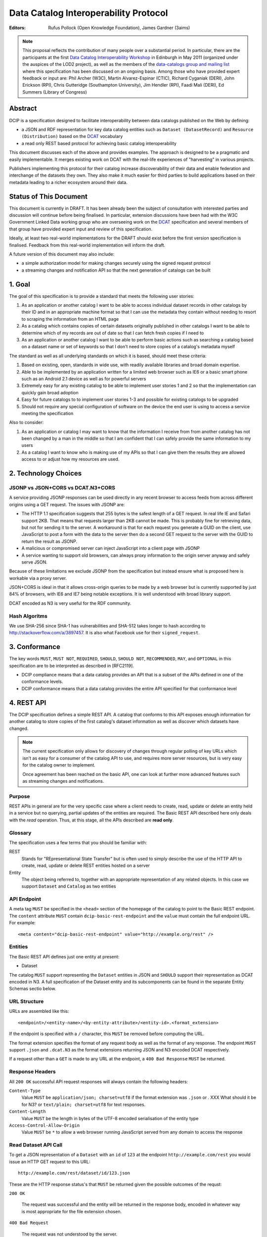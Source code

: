 Data Catalog Interoperability Protocol
++++++++++++++++++++++++++++++++++++++

:Editors: Rufus Pollock (Open Knowledge Foundation), James Gardner (3aims)

.. note:: This proposal reflects the contribution of many people over a substantial period. In particular, there are the participants at the first `Data Catalog Interoperability Workshop`_ in Edinburgh in May 2011 (organized under the auspices of the LOD2 project), as well as the members of the `data-catalogs group and mailing list`_ where this specification has been discussed on an ongoing basis. Among those who have provided expert feedback or input are: Phil Archer (W3C), Martin Alvarez-Espinar (CTIC), Richard Cyganiak (DERI), John Erickson (RPI), Chris Gutteridge (Southampton University), Jim Hendler (RPI), Faadi Mali (DERI), Ed Summers (Library of Congress)

.. _Data Catalog Interoperability Workshop: http://lod2.okfn.org/2011/05/04/notes-from-data-catalogues-interoperability-workshop-edinburgh-3-4th-may-2011/
.. _data-catalogs group and mailing list: http://lists.okfn.org/mailman/listinfo/data-catalogs

Abstract
========

DCIP is a specification designed to facilitate interoperability between data catalogs published on the Web by defining:

* a JSON and RDF representation for key data catalog entities such as ``Dataset (DatasetRecord)`` and ``Resource (Distribution)`` based on the DCAT_ vocabulary
* a read only REST based protocol for achieving basic catalog interoperability

This document discusses each of the above and provides examples. The approach is designed to be a pragmatic and easily implementable. It merges existing work on DCAT with the real-life experiences of "harvesting" in various projects.

Publishers implementing this protocol for their catalog increase discoverability of their data and enable federation and interchange of the datasets they own. They also make it much easier for third parties to build applications based on their metadata leading to a richer ecosystem around their data.

.. _DCAT: http://www.w3.org/TR/vocab-dcat/

Status of This Document
=======================

This document is currently in DRAFT. It has been already been the subject of consultation with interested parties and discussion will continue before being finalised. In particular, extension discussions have been had with the W3C Government Linked Data working group who are overseeing work on the DCAT_ specification and several members of that group have provided expert input and review of this specification.

Ideally, at least two real-world implementations for the DRAFT should exist before the first version specification is finalised. Feedback from this real-world implementation will inform the draft.

A future version of this document may also include:

* a simple authorization model for making changes securely using the signed request protocol
* a streaming changes and notification API so that the next generation of catalogs can be built

1. Goal
=======

The goal of this specification is to provide a standard that meets the following user stories:

1. As an application or another catalog I want to be able to access individual dataset records in other catalogs by their ID and in an appropriate machine format so that I can use the metadata they contain without needing to resort to scraping the information from an HTML page
2. As a catalog which contains copies of certain datasets originally published in other catalogs I want to be able to determine which of my records are out of date so that I can fetch fresh copies if I need to
3. As an application or another catalog I want to be able to perform basic actions such as searching a catalog based on a dataset name or set of keywords so that I don't need to store copies of a catalog's metadata myself

The standard as well as all underlying standards on which it is based, should meet these criteria:

1. Based on existing, open, standards in wide use, with readily available libraries and broad domain expertise.
2. Able to be implemented by an application written for a limited web browser such as IE6 or a basic smart phone such as an Android 2.1 device as well as for powerful servers
3. Extremely easy for any existing catalog to be able to implement user stories 1 and 2 so that the implementation can quickly gain broad adoption
4. Easy for future catalogs to to implement user stories 1-3 and possible for existing catalogs to be upgraded
5. Should not require any special configuration of software on the device the end user is using to access a service meeting the specification

Also to consider:

1. As an application or catalog I may want to know that the information I receive from from another catalog  has not been changed by a man in the middle so that I am confident that I  can safely provide the same information to my users
2. As a catalog I want to know who is making use of my APIs so that I can give them the results they are allowed access to or adjust how my resources are used.

2. Technology Choices
=====================

JSONP vs JSON+CORS vs DCAT.N3+CORS
----------------------------------

A service providing JSONP responses can be used directly in any recent browser to access feeds from across different origins using a GET request. The issues with JSONP are:

* The HTTP 1.1 specification suggests that 255 bytes is the safest length of a GET request. In real life IE and Safari support 2KB. That means that requests larger than 2KB cannot be made. This is probably fine for retrieving data, but not for sending it to the server. A workaround is that for each request you generate a GUID on the client, use JavaScript to post a form with the data to the server then do a second GET request to the server with the GUID to return the result as JSONP.
* A malicious or compromised server can inject JavaScript into a client page with JSONP
* A service wanting to support old browsers, can always proxy information to the origin server anyway and safely serve JSON.

Because of these limitations we exclude JSONP from the specification but instead ensure what is proposed here is workable via a proxy server.

JSON+CORS is ideal in that it allows cross-origin queries to be made by a web browser but is currently supported by just 84% of browsers, with IE6 and IE7 being notable exceptions. It is well understood with broad library support.

DCAT encoded as N3 is very useful for the RDF community.

Hash Algoritms
--------------

We use SHA-256 since SHA-1 has vulnerabilities and SHA-512 takes longer to hash according to http://stackoverflow.com/a/3897457. It is also what Facebook use for their ``signed_request``.


3. Conformance
==============

The key words ``MUST``, ``MUST NOT``, ``REQUIRED``, ``SHOULD``, ``SHOULD NOT``, ``RECOMMENDED``, ``MAY``, and ``OPTIONAL`` in this specification are to be interpreted as described in [RFC2119].

* DCIP compliance means that a data catalog provides an API that is a subset of the APIs defined in one of the conformance levels.
* DCIP conformance means that a data catalog provides the entire API specified for that conformance level

4. REST API
===========

The DCIP specification defines a simple REST API. A catalog that conforms to this API exposes enough information for another catalog to store copies of the first catalog's dataset information as well as discover which datasets have changed.

.. note:: The current specification only allows for discovery of changes through regular polling of key URLs which isn't as easy for a consumer of the catalog API to use, and requires more server resources, but is very easy for the catalog owner to implement.
          
          Once agreement has been reached on the basic API, one can look at further more advanced features such as streaming changes and notifications.

Purpose
-------

REST APIs in general are for the very specific case where a client needs to create, read, update or delete an entity held in a service but no querying, partial updates of the entities are required. The Basic REST API described here only deals with the *read* operation. Thus, at this stage, all the APIs described are **read only**.

Glossary
--------

The specification uses a few terms that you should be familiar with:

REST
    Stands for "REpresentational State Transfer" but is often used to simply describe the use of the HTTP API to create, read, update or delete REST entities hosted on a server

Entity
    The object being referred to, together with an appropriate representation of any related objects. In this case we support ``Dataset`` and ``Catalog`` as two entities

API Endpoint
------------

A meta tag ``MUST`` be specified in the ``<head>`` section of the homepage of the catalog to point to the Basic REST endpoint. The ``content`` attribute ``MUST`` contain ``dcip-basic-rest-endpoint`` and the ``value`` must contain the full endpoint URL. For example:

::

    <meta content="dcip-basic-rest-endpoint" value="http://example.org/rest" />
    
Entities
--------

The Basic REST API defines just one entity at present:

* Dataset

The catalog ``MUST`` support representing the ``Dataset`` entities in JSON and ``SHOULD`` support their representation as DCAT encoded in N3. A full specification of the Dataset entity and its subcomponents can be found in the separate Entity Schemas sectio below.


URL Structure
-------------

URLs are assembled like this:

::

    <endpoint>/<entity-name>/<by-entity-attribute>/<entity-id>.<format_extension>

If the endpoint is specified with a ``/`` character, this ``MUST`` be removed before computing the URL.

The format extension specifies the format of any request body as well as the format of any response. The endpoint ``MUST`` support ``.json`` and ``.dcat.N3`` as the format extensions returning JSON and N3 encoded DCAT respectively.

If a request other than a ``GET`` is made to any URL at the endpoint, a ``400 Bad Response`` ``MUST`` be returned.

Response Headers
----------------

All ``200 OK`` successful API request responses will always contain the following headers:

``Content-Type``
    Value ``MUST`` be ``application/json; charset=utf8`` if the format extension was ``.json`` or . XXX What should it be for N3? or  ``text/plain; charset=utf8`` for text responses.

``Content-Length``
    Value ``MUST`` be the length in bytes of the UTF-8 encoded serialisation of the entity type

``Access-Control-Allow-Origin``
    Value ``MUST`` be ``*`` to allow a web browser running JavaScript served from any domain to access the response

Read Dataset API Call
---------------------------

To get a JSON representation of a ``Dataset`` with an ``id`` of ``123`` at the endpoint ``http://example.com/rest`` you would issue an HTTP GET request to this URL:

::

    http://example.com/rest/dataset/id/123.json

These are the HTTP response status's that ``MUST`` be returned given the possible outcomes of the requst:

``200 OK``

    The request was successful and the entity will be returned in the response body, encoded in whatever way is most appropriate for the file extension chosen.

``400 Bad Request``

    The request was not understood by the server.

``404 Not Found``

    There is no entity with the ID you have specified.

``429 Too Many Requests``

    You have made too many requests too quickly and rate limiting has kicked in.

``500 Internal Server Error``

    The server has crashed trying to fulfil the request

The server ``MAY NOT`` return any other response status.

No response body is returned unless the status is ``200 OK``.

The response can be HTTP 1.0 or HTTP 1.1. The response body ``MUST`` be the JSON serialised representation of the ``Dataset`` if the format extension of the request was ``.json`` and ``MUST`` be the N3 serialized representation of the ``Dataset`` if the format extension was ``.dcat.N3``. Either way, the response ``MUST`` be encoded as UTF-8.

Here's an example HTTP response:

::

    HTTP/1.1 200 OK  
    Access-Control-Allow-Origin: *
    Content-Length: 104
    Content-Type: application/json; charset=utf8  

    {
        ... Dataset information ...
    }

If no ``format_extension`` is specified on the request URL, a ``400 Bad Request`` ``MUST`` be returned.

List Dataset API Call
---------------------

To get a list of all Datasets including their ID, make a GET request as above but leave off the entity ID and format extension. For example, to list all ``Datasets`` with their IDs make a GET request to this URL:

::

    http://example.com/rest/dataset/


These are the HTTP response status's that ``MUST`` be returned given the possible outcomes of the requst:

``200 OK``

    The request was successful and the entity will be returned in the response body, encoded in whatever way is most appropriate for the file extension chosen.

``400 Bad Request``

    The request was not understood by the server.

``429 Too Many Requests``

    You have made too many requests too quickly and rate limiting has kicked in.

``500 Internal Server Error``

    The server has crashed trying to fulfil the request

The server ``MAY NOT`` return any other response status.

No response body is returned unless the status is ``200 OK`` in which case the JSON or N3 serialised list representation ``MUST`` be returned.

.. note:: At the moment no paging facility is specified in order to make the API simpler to implement.

Response Format
~~~~~~~~~~~~~~~

A catalog proving a list Datasets, ``MUST`` specify at least these attributes for each:

``id``
    The Dataset ID.

``change_type``
    ``MUST`` take one of the values ``create``, ``update`` or ``delete`` depending on whether this latest revision is as a result of an update, creation or deletion.

``modified``
   The date the update, creation or deletion occurred

``url``
    The FULL URL a client should get to obtain the serialisation of the Dataset that matches the serialization of the list of Datasets.    

It ``SHOULD`` also include these attributes if it supports such concepts:

``revision``
    An ID representing the last revision

For example as JSON we might have:

::

    [
        {
            id: "123",
            modified: "2012-01-01 13:34",
            change_type: "update",
            url: http://example.com/rest/dataset/id/123.json
        },
        {
            id: "456",
            modified: "2011-11-21 16:29",
            change_type: "delete",
            url: http://example.com/rest/dataset/id/456.json
        },
        ... etc ...
    ]

Notice that ``url`` is the full URL.



Example
~~~~~~~

Here's an example HTTP response:

::

    HTTP/1.1 200 OK  
    Access-Control-Allow-Origin: *
    Content-Length: 5604
    Content-Type: application/json; charset=utf8  

    [
        {
            id: "123",
            modified: "2012-01-01 13:34",
            change_type: "update",
            url: http://example.com/rest/dataset/id/123.json
        },
        {
            id: "456",
            modified: "2011-11-21 16:29",
            change_type: "delete",
            url: http://example.com/rest/dataset/id/456.json
        },
        ... etc ...
    ]



Help Dataset API Call
---------------------------

If no ``by-entity-attribute`` is specified but a ``/`` character remains on the end of the URL like this:

::

    http://example.com/rest/dataset/

then a 301 redirect ``SHOULD`` be made to ``http://example.com/rest/dataset/help.txt``. Likewise if a request is made to:

::

    http://example.com/rest/dataset

then a 301 redirect ``SHOULD`` also be made to ``http://example.com/rest/dataset/help.txt``

Here is a suitable response for the redirect. No response body is required:

::

    HTTP/1.1 301 Moved Permanently
    Location: http://example.com/rest/dataset/help.txt

When a request is made to the Dataset help URL at ``help.txt``, it ``MUST`` return UTF-8 encoded text that was wrapped to 78 characters and explains how the API for the entity is used.

The help text below ``MAY`` be used but the URLs ``MUST`` be suitably adjusted:

::

    Datasets Help
    
    This API is based on the DCIP specification version 1.0 DRAFT at 
    http://datacanspeak.com/ref/dcip/1.0-draft.html
    
    You can specify the Dataset you wish to return with its ID
    followed by the response format file extension. For example:

        GET http://example.com/rest/dataset/id/123.json
    
    The following file extensions are supported for setting the response
    format:
    
    .json
        The response should be in JSON format
    
    .dcat.N3
        The respose will be in N3 encoded DCAT RDF

    A list of all available Datasets can be found at this URL:

        GET http://example.com/rest/Dataset/id/

These are the HTTP response status's that ``MUST`` be returned given the possible outcomes of the requst:

``200 OK``

    The request was successful and the help text will be returned

``400 Bad Request``

    The request was not understood by the server.

``429 Too Many Requests``

    You have made too many requests too quickly and rate limiting has kicked in.

``500 Internal Server Error``

    The server has crashed trying to fulfil the request

The server ``MAY NOT`` return any other response status.

The ``Content-Type`` header ``MUST`` be set to ``text/plain; charset=utf8`` and the usual ``Content-Length`` and ``Access-Control-Allow-Origin`` headers must be set.

A server ``MAY`` present its help text in markdown format so that it can be parsed and presented as HTML by a client if necessary.

API Help Call
-------------

If no ``entity-type`` is specified and a URL like this is requested:

::

    http://example.com/rest/

then a 301 redirect ``SHOULD`` be made to ``http://example.com/rest/help.txt``. 

Here is a suitable response for the redirect. No response body is required:

::

    HTTP/1.1 301 Moved Permanently
    Location: http://example.com/rest/help.txt

When a request is made to the Dataset help URL at ``help.txt``, it ``MUST``

* return UTF-8 encoded text that was wrapped to 78 characters
* include a link to the catalog info API
* list the Dataset entities available and points to their help URLs

It ``MAY`` also include a description of what the catalog itself is for and
contact information for the catalog maintainer.

The help text below ``MAY`` be used but the URLs ``MUST`` be suitably adjusted:

::

    Welcome to the Catalog Basic REST API.
    
    This API is based on the DCIP specification version 1.0 DRAFT at 
    http://spec.datacatalogs.com/
    
    You can obtain information about this catalog by issuing a GET request to
    one of these URLs

        http://example.com/rest/catalog.json
        http://example.com/rest/catalog.dcat.N3

    The following entity types are exposed by this API:
    
    Dataset
        See http://example.com/rest/dataset/help.txt for information on its use

A server ``MAY`` present its help text in markdown format so that it can be parsed and presented as HTML by a client if necessary.

Extensions
----------

An implementing catalog ``MAY`` extend this specification in three ways:

* by implementing support for more ``entity-types``
* by implementing support for accessing entities by an attribute other than ID
* by returning additional information in the serialised Dataset

It ``MAY NOT``:

* implement alternatives to the specified API (ie the specified API must always be fully supported in its entirety too)
* give new meanings to any existing Dataset attributes

Caching
-------

No caching methodoloy is specified by this specification. It is likely a future specification will recommend Etag caching for both Dataset entities and lists of entities.


5. Entity Schema
================

The Schema is directly based on DCAT_ with some minor recommendations regarding specific usage and serialization.

The following classes from DCAT_ are used: dcat:Dataset and dcat:Distribution
(Resource). The following are optional and are not used by default in the
outline below: dcat:Catalog and dcat:CatalogRecord.

.. note:: Dataset vs Dataset Record. In this specification, the entities we are calling datasets are really objects which contain metadata about some actual data in a distributable form. Implementing catalogs might refer to these entities as "Metadata Records", "Dataset Records" or "Catalog Entries". To be consistent with DCAT and implementations such as CKAN, this specification refers to this metadata as a "Dataset".

Empty or Missing Values
-----------------------

As a guide, where a value is NULL or an empty value, the corresponding key ``SHOULD`` not be present in the serialisation of the dataset record.


Dataset
-------

A dataset would be presented as follows in JSON::

  {
    # required attributes
    id: [string or integer] [dcterms:identifier] identifier of the dataset
    title: [string] [dc:title] title for the dataset
    license: [string] [dcterms:license] identifier for the license for this dataset
    resources: [list] [reference] a list of resource objects (see below) 

    # optional attributes
    name: [string] [] short name or slug suitable for use in a URL
    author: [string] [dc:creator] author / creator of this dataset
    maintainer: [string] = dcterms:publisher
    tags: [ list-of-strings ] = dcat:keyword
    spatial: [GeoJSON Object] = dcterms:spatial
    temporal: [string] [dcterms:temporal] as per dcterms:temporal
    version: [string] [] string specifying version of the data 

    # CatalogRecord (required)
    metadata_modified: [iso8601 datetime] [dc:modified] when catalog was last modified
    metadata_created: [iso8601 datetime] [dc:issued]
  }

Resources are a dcat:Distribution (and sub-types thereof)::

  {
    # required
    resource_type: [ file | file.upload | api | doc | ... ] = defines the subclass of Distribution
    url: [string] [dcat:downloadUrl] url download this file
    
    # optional
    format: [string] [dc:format] format of the file
    size: [integer] [dcat:size] file size in bytes
    ## additions compared to DCAT
    title: [string] [dc:title] title of this resource (e.g. file name /title )
    mimetype: [string] [] the mimetype of the file
    hash: [string] [] md5 hash of the file
    last_modified: [iso8601 datetime] [dc:modified] last modified for this resource
    name: [string] [] short name / slug suitable for use in a url
  }


The n3 serialization follows directly from DCAT_ since DCAT_ is an RDF vocabulary. Full details can be found in the DCAT_ specification but we provide  one example here::

  :dataset/001
     a       dcat:Dataset ;
     dct:title "Imaginary dataset" ;
     dcat:keyword "accountability","transparency" ,"payments" ;
     dcat:theme :themes/accountability ;
     dct:issued "2011-12-05"^^xsd:date ;
     dct:updated "2011-12-05"^^xsd:date ;
     dct:publisher :agency/finance-ministry ;
     dct:accrualPeriodicity "every six months" ;
     dct:language "en"^^xsd:language ;
     dcat:Distribution :dataset/001/csv ;
     .

7. References
=============

RFC2119
    S. Bradner. Key words for use in RFCs to Indicate Requirement Levels. March 1997. Internet RFC 2119. URL: http://www.ietf.org/rfc/rfc2119.txt 

DCAT
    Fadi Maali, John Erickson, Phil Archer. Data Catalog Vocabulary (DCAT). URL: http://www.w3.org/TR/vocab-dcat/

8. Appendicies
==============

Proposals for changes to DCAT
-----------------------------

Various changes to DCAT have been suggested to as a result of in practice
usage. The following summarize the proposed changes.

.. note:: The following are under discussion with the W3C Government
          Linked Data working group who are managing the DCAT specification. A
          detailed discussion took place at the `GLD WG meeting on 26th July`_
          and consensus resolution has been reached on almost all of them at
          the recent GLD meeting in October - see `minutes and resolutions of
          the meeting on 25th October 2012`_.

.. _minutes and resolutions of the meeting on 25th October 2012: http://www.w3.org/2011/gld/meeting/2012-10-25
.. _GLD WG meeting on 26th July: http://www.w3.org/2011/gld/meeting/2012-07-26

Dataset concept
~~~~~~~~~~~~~~~

* Remove dcat:accessURL and just use Resource (Distribution)

* Remove dcat:dataDictionary (leave for v2 or v1.1)

  * Better to introduce once practice has established a need and consistent
    usage. One should be parsimonious in generating new properties at this
    early stage.
  * Also currently has inconsistent usage

* Remove dcat:dataQuality (ditto)

  * As previous

* Remove dcat:granularity (or specify better)

  * As previous

* Remove dc:references (is it used and how would it be used)

  * Suggest removal since for linking datasets we should have (at some point):
    derives, links_to, sibling, partof
  * Remember that people can always add other attributes they want ...

* (Correction) dc:updated versus dc:modified (example uses dc:updated)

* Make clear what is optional versus required (?) e.g.

  * Designate as optional: dcterms:accrualPeriodicity
  * Designate as optional: dcat:theme

Possibly to add (but will not happen for the present):

* version
* partof

Distribution / Resources concept
~~~~~~~~~~~~~~~~~~~~~~~~~~~~~~~~

* Rename dcat:Distribution to dcat:Resource

  * Distribution has a strong connotation from software of a packaged version
    of the entire dataset whereas, in fact, in most cases it will be a data
    file or API associated to the Dataset for which the term Resource is more
    appropriate.

* Size: define it as bytes and add sizeString. That is:

  * dcat:size = number / size in bytes
  * [Add] dcat:sizeString: informal string description size e.g. > 1Mb

* Extend the set of attributes a Resource may have

  * [Optional] Add dc:title to Resource
  * [Optional] dcat:mimetype - see http://docs.ckan.org/en/latest/domain-model-resource.html

    * http://docs.ckan.org/en/latest/domain-model-resource.html#resource-format-strings
    * could also have mimetypeInner

  * [Optional]: hash (md5 or sha1, must be of form md5:{hash} or sha1:{hash})
  * [Optional]: dc:created and dc:modified

Potential Catalog Entity Attributes
-----------------------------------

The catalog data model simply exists to provide basic information about the catalog itself. Note that we don't call this a ``CatalogRecord`` since in this case the catalog provies information directly about itself and we aren't tracking metadata records about lots of other catalogs.

A Catalog ``MUST`` provide the following information:

::

    {
        id:
        description:
        contact: 
    }


 

